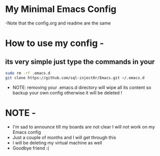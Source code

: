 * My Minimal Emacs Config
  -Note that the config.org and readme are the same

* How to use my config -
** its very simple just type the commands in your 
   #+BEGIN_SRC sh
     sudo rm -rf .emacs.d
     git clone https://github.com/sql-inject0r/Emacs.git ~/.emacs.d
   #+END_SRC
   - NOTE: removing your .emacs.d directory will wipe all its content so backup
     your own config otherwise it will be deleted !
* NOTE -
  - I'm sad to announce till my boards are not clear I will not work on my Emacs config
  - Just a couple of months and I will get through this
  - I will be deleting my virtual machine as well
  - Goodbye friend :(
